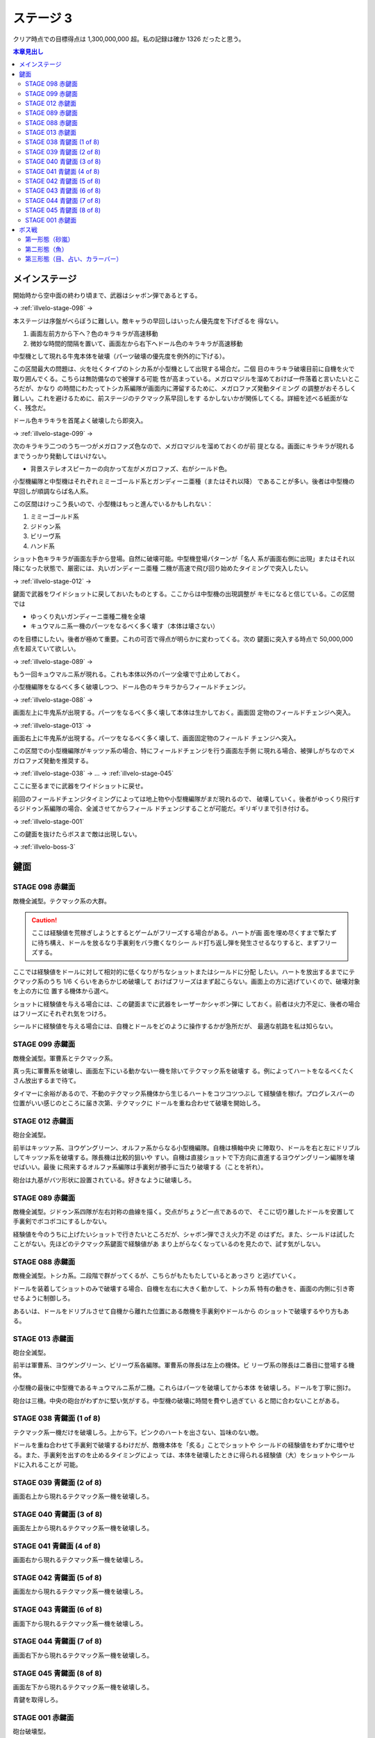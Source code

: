 ======================================================================
ステージ 3
======================================================================

クリア時点での目標得点は 1,300,000,000 超。私の記録は確か 1326 だったと思う。

.. contents:: 本章見出し
   :local:

メインステージ
======================================================================

開始時から空中面の終わり頃まで、武器はシャボン弾であるとする。

→ :ref:`illvelo-stage-098` →

本ステージは序盤がべらぼうに難しい。敵キャラの早回しはいったん優先度を下げざるを
得ない。

#. 画面左前方から下へ？色のキラキラが高速移動
#. 微妙な時間的間隔を置いて、画面左から右下へドール色のキラキラが高速移動

中型機として現れる牛鬼本体を破壊（パーツ破壊の優先度を例外的に下げる）。

この区間最大の問題は、火を吐くタイプのトシカ系が小型機として出現する場合だ。二個
目のキラキラ破壊目前に自機を火で取り囲んでくる。こちらは無防備なので被弾する可能
性が高まっている。メガロマジルを溜めておけば一件落着と言いたいところだが、かなり
の時間にわたってトシカ系編隊が画面内に滞留するために、メガロファズ発動タイミング
の調整がおそろしく難しい。これを避けるために、前ステージのテクマック系早回しをす
るかしないかが関係してくる。詳細を述べる紙面がなく、残念だ。

ドール色キラキラを首尾よく破壊したら即突入。

→ :ref:`illvelo-stage-099` →

次のキラキラ二つのうち一つがメガロファズ色なので、メガロマジルを溜めておくのが前
提となる。画面にキラキラが現れるまでうっかり発動してはいけない。

* 背景ステレオスピーカーの向かって左がメガロファズ、右がシールド色。

小型機編隊と中型機はそれぞれミミーゴールド系とガンディーニ亜種（またはそれ以降）
であることが多い。後者は中型機の早回しが順調ならば名人系。

この区間はけっこう長いので、小型機はもっと進んでいるかもしれない：

#. ミミーゴールド系
#. ジドゥン系
#. ビリーヴ系
#. ハンド系

ショット色キラキラが画面左手から登場。自然に破壊可能。中型機登場パターンが「名人
系が画面右側に出現」またはそれ以降になった状態で、厳密には、丸いガンディーニ亜種
二機が高速で飛び回り始めたタイミングで突入したい。

→ :ref:`illvelo-stage-012` →

鍵面で武器をワイドショットに戻しておいたものとする。ここからは中型機の出現調整が
キモになると信じている。この区間では

* ゆっくり丸いガンディーニ亜種二機を全壊
* キュウマルニ系一機のパーツをなるべく多く壊す（本体は壊さない）

のを目標にしたい。後者が極めて重要。これの可否で得点が明らかに変わってくる。次の
鍵面に突入する時点で 50,000,000 点を超えていて欲しい。

→ :ref:`illvelo-stage-089` →

もう一回キュウマルニ系が現れる。これも本体以外のパーツ全壊で寸止めしておく。

小型機編隊をなるべく多く破壊しつつ、ドール色のキラキラからフィールドチェンジ。

→ :ref:`illvelo-stage-088` →

画面左上に牛鬼系が出現する。パーツをなるべく多く壊して本体は生かしておく。画面固
定物のフィールドチェンジへ突入。

→ :ref:`illvelo-stage-013` →

画面右上に牛鬼系が出現する。パーツをなるべく多く壊して、画面固定物のフィールド
チェンジへ突入。

この区間での小型機編隊がキッツァ系の場合、特にフィールドチェンジを行う画面左手側
に現れる場合、被弾しがちなのでメガロファズ発動を推奨する。

→ :ref:`illvelo-stage-038` → … → :ref:`illvelo-stage-045`

ここに至るまでに武器をワイドショットに戻せ。

前回のフィールドチェンジタイミングによっては地上物や小型機編隊がまだ現れるので、
破壊していく。後者がゆっくり飛行するジドゥン系編隊の場合、全滅させてからフィール
ドチェンジすることが可能だ。ギリギリまで引き付ける。

→ :ref:`illvelo-stage-001`

この鍵面を抜けたらボスまで敵は出現しない。

→ :ref:`illvelo-boss-3`

鍵面
======================================================================

.. _illvelo-stage-098:

STAGE 098 赤鍵面
----------------------------------------------------------------------

敵機全滅型。テクマック系の大群。

.. caution::

   ここは経験値を荒稼ぎしようとするとゲームがフリーズする場合がある。ハートが画
   面を埋め尽くすまで撃たずに待ち構え、ドールを放るなり手裏剣をバラ撒くなりシー
   ルド打ち返し弾を発生させるなりすると、まずフリーズする。

ここでは経験値をドールに対して相対的に低くなりがちなショットまたはシールドに分配
したい。ハートを放出するまでにテクマック系のうち 1/6 くらいをあらかじめ破壊して
おけばフリーズはまず起こらない。画面上の方に逃げていくので、破壊対象を上の方に位
置する機体から選べ。

ショットに経験値を与える場合には、この鍵面までに武器をレーザーかシャボン弾に
しておく。前者は火力不足に、後者の場合はフリーズにそれぞれ気をつけろ。

シールドに経験値を与える場合には、自機とドールをどのように操作するかが急所だが、
最適な航路を私は知らない。

.. _illvelo-stage-099:

STAGE 099 赤鍵面
----------------------------------------------------------------------

敵機全滅型。軍曹系とテクマック系。

真っ先に軍曹系を破壊し、画面左下にいる動かない一機を除いてテクマック系を破壊す
る。例によってハートをなるべくたくさん放出するまで待て。

タイマーに余裕があるので、不動のテクマック系機体から生じるハートをコツコツつぶし
て経験値を稼げ。プログレスバーの位置がいい感じのところに届き次第、テクマックに
ドールを重ね合わせて破壊を開始しろ。

.. _illvelo-stage-012:

STAGE 012 赤鍵面
----------------------------------------------------------------------

砲台全滅型。

前半はキッツァ系、ヨウゲングリーン、オルファ系からなる小型機編隊。自機は横軸中央
に陣取り、ドールを右と左にドリブルしてキッツァ系を破壊する。隊長機は比較的狙いや
すい。自機は直接ショットで下方向に直進するヨウゲングリーン編隊を壊せばいい。最後
に飛来するオルファ系編隊は手裏剣が勝手に当たり破壊する（ことを祈れ）。

砲台は九基がバツ形状に設置されている。好きなように破壊しろ。

.. _illvelo-stage-089:

STAGE 089 赤鍵面
----------------------------------------------------------------------

敵機全滅型。ジドゥン系四隊が左右対称の曲線を描く。交点がちょうど一点であるので、
そこに切り離したドールを安置して手裏剣でボコボコにするしかない。

経験値を今のうちに上げたいショットで行きたいところだが、シャボン弾でさえ火力不足
のはずだ。また、シールドは試したことがない。先ほどのテクマック系鍵面で経験値があ
まり上がらなくなっているのを見たので、試す気がしない。

.. _illvelo-stage-088:

STAGE 088 赤鍵面
----------------------------------------------------------------------

敵機全滅型。トシカ系。二段階で群がってくるが、こちらがもたもたしているとあっさり
と逃げていく。

ドールを装着してショットのみで破壊する場合、自機を左右に大きく動かして、トシカ系
特有の動きを、画面の内側に引き寄せるように制御しろ。

あるいは、ドールをドリブルさせて自機から離れた位置にある敵機を手裏剣やドールから
のショットで破壊するやり方もある。

.. _illvelo-stage-013:

STAGE 013 赤鍵面
----------------------------------------------------------------------

砲台全滅型。

前半は軍曹系、ヨウゲングリーン、ビリーヴ系各編隊。軍曹系の隊長は左上の機体。ビ
リーヴ系の隊長は二番目に登場する機体。

小型機の最後に中型機であるキュウマルニ系が二機。これらはパーツを破壊してから本体
を破壊しろ。ドールを丁寧に捌け。

砲台は三機。中央の砲台がわずかに堅い気がする。中型機の破壊に時間を費やし過ぎてい
ると間に合わないことがある。

.. _illvelo-stage-038:

STAGE 038 青鍵面 (1 of 8)
----------------------------------------------------------------------

テクマック系一機だけを破壊しろ。上から下。ピンクのハートを出さない、旨味のない敵。

ドールを重ね合わせて手裏剣で破壊するわけだが、敵機本体を「炙る」ことでショットや
シールドの経験値をわずかに増やせる。また、手裏剣を出すのを止めるタイミングによっ
ては、本体を破壊したときに得られる経験値（大）をショットやシールドに入れることが
可能。

STAGE 039 青鍵面 (2 of 8)
----------------------------------------------------------------------

画面右上から現れるテクマック系一機を破壊しろ。

STAGE 040 青鍵面 (3 of 8)
----------------------------------------------------------------------

画面左上から現れるテクマック系一機を破壊しろ。

STAGE 041 青鍵面 (4 of 8)
----------------------------------------------------------------------

画面右から現れるテクマック系一機を破壊しろ。

STAGE 042 青鍵面 (5 of 8)
----------------------------------------------------------------------

画面左から現れるテクマック系一機を破壊しろ。

STAGE 043 青鍵面 (6 of 8)
----------------------------------------------------------------------

画面下から現れるテクマック系一機を破壊しろ。

STAGE 044 青鍵面 (7 of 8)
----------------------------------------------------------------------

画面右下から現れるテクマック系一機を破壊しろ。

.. _illvelo-stage-045:

STAGE 045 青鍵面 (8 of 8)
----------------------------------------------------------------------

画面左下から現れるテクマック系一機を破壊しろ。

青鍵を取得しろ。

.. _illvelo-stage-001:

STAGE 001 赤鍵面
----------------------------------------------------------------------

砲台破壊型。

.. caution::

   ここも :ref:`illvelo-stage-098` で記したのと同様の状況でゲームがフリーズする
   場合がある。

前半からもりだくさんだ。たくさんの経験値が得られるので、隊長機を意識することはこ
の鍵面に関しては重要度は落ちる。

#. 小型機編隊としてトシカ系が、中型機編隊としてガンディーニ系が出現
#. 画面両側からテクマック系が出現
#. 画面左上と右上から軍曹系が出現

急所はテクマック系のハートとガンディーニ系のパーツ破壊。最適手順は未だ不明。た
だ、ガンディーニ系が横方向にダラダラ動いている間はドールを重ねてシールドで稼ぐの
が良さそうだ。

砲台は 13 基。ガンディーニ系の残党と共に破壊する感じで。

.. _illvelo-boss-3:

ボス戦
======================================================================

第一形態（砂嵐）
----------------------------------------------------------------------

モニター両側のステレオスピーカーのような砲台を真っ先に破壊し、画面を砂嵐から魚の
絵に変えることを優先する。素点の高いミサイルを早く出現させたいからだ。

それ以外のパーツや地上物はその後でいい。

第二形態（魚）
----------------------------------------------------------------------

モニターに絵が映り始めてから爆破するまでが第二形態だ。

モニターの中心からワイドミサイルが 3-way, 5-way, 7-way と放射され、これが繰り返
される。このミサイルの素点が高いので、第二形態で得点稼ぎを粘れ。この目的のためだ
けに、自機武器をワイドショットにした状態でボス戦に突入することが望ましい。

撃破するタイミングは、プログレスバーのカーソルが強調表示され始める少し前といった
ところだ。

第三形態（目、占い、カラーバー）
----------------------------------------------------------------------

時間がないので、ドールをモニター弱点に重ね合わせておいて、手裏剣でダメージを与え
続けろ。自機は画面下隅で控えて、ボスパーツからの弾丸やレーザーを避けろ。

本体撃破後も床パーツは存続しているので、ゆっくりと破壊できる。
